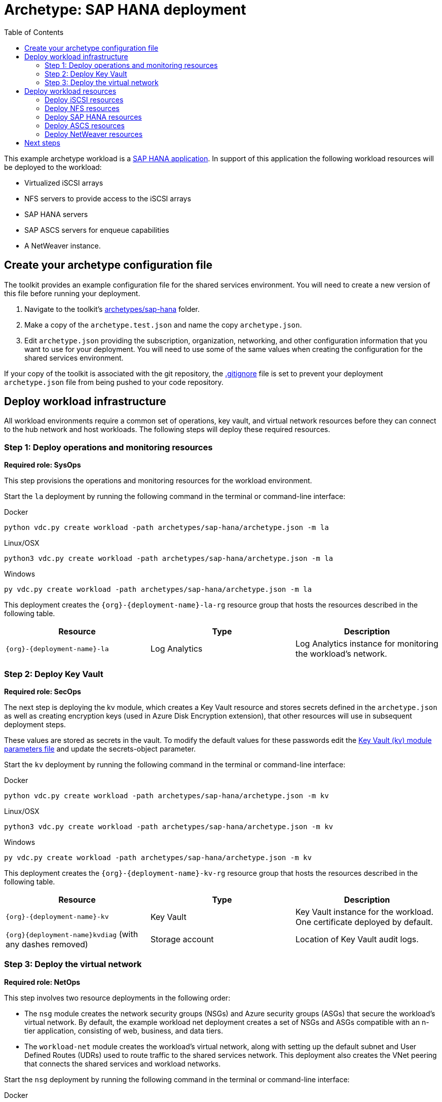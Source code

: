= Archetype: SAP HANA deployment
:toc:
:toc-placement: auto
:toclevels: 2

This example archetype workload is a https://docs.microsoft.com/azure/virtual-machines/workloads/sap/get-started[SAP HANA application]. In support of this application the following workload resources will be deployed to the workload:

- Virtualized iSCSI arrays
- NFS servers to provide access to the iSCSI arrays
- SAP HANA servers
- SAP ASCS servers for enqueue capabilities
- A NetWeaver instance.

== Create your archetype configuration file

The toolkit provides an example configuration file for the shared services environment. You will need to create a new version of this file before running your deployment.

1. Navigate to the toolkit's link:../../../archetypes/sap-hana[archetypes/sap-hana] folder.
1. Make a copy of the `archetype.test.json` and name the copy `archetype.json`.
1. Edit `archetype.json` providing the subscription, organization, networking, and other configuration information that you want to use for your deployment. You will need to use some of the same values when creating the configuration for the shared services environment.

If your copy of the toolkit is associated with the git repository, the link:../../../.gitignore[.gitignore] file is set to prevent your deployment `archetype.json` file from being pushed to your code repository.

== Deploy workload infrastructure

All workload environments require a common set of operations, key vault, and virtual network resources before they can connect to the hub network and host workloads. The following steps will deploy these required resources.

=== Step 1: Deploy operations and monitoring resources

*Required role: SysOps*

This step provisions the operations and monitoring resources for the workload environment.

Start the `la` deployment by running the following command in the terminal or command-line interface:

.Docker
[source,bash]
python vdc.py create workload -path archetypes/sap-hana/archetype.json -m la

.Linux/OSX
[source,bash]
python3 vdc.py create workload -path archetypes/sap-hana/archetype.json -m la

.Windows
[source,cmd]
py vdc.py create workload -path archetypes/sap-hana/archetype.json -m la

This deployment creates the `{org}-{deployment-name}-la-rg` resource group that hosts the resources described in the following table.

[options="header",cols="a,,"]
|===
| Resource | Type | Description

| `{org}-{deployment-name}-la`
| Log Analytics
| Log Analytics instance for monitoring the workload's network.
|===

=== Step 2: Deploy Key Vault

*Required role: SecOps*

The next step is deploying the kv module, which creates a Key Vault resource and stores secrets defined in the `archetype.json` as well as creating encryption keys (used in Azure Disk Encryption extension), that other resources will use in subsequent deployment steps.

These values are stored as secrets in the vault. To modify the default values for these passwords edit the link:../../../modules/kv/1.0/azureDeploy.parameters.json[Key Vault (kv) module parameters file] and update the secrets-object parameter.

Start the `kv` deployment by running the following command in the terminal or command-line interface:

.Docker
[source,bash]
python vdc.py create workload -path archetypes/sap-hana/archetype.json -m kv

.Linux/OSX
[source,bash]
python3 vdc.py create workload -path archetypes/sap-hana/archetype.json -m kv

.Windows
[source,cmd]
py vdc.py create workload -path archetypes/sap-hana/archetype.json -m kv

This deployment creates the `{org}-{deployment-name}-kv-rg` resource group that hosts the resources described in the following table.

[options="header",cols="a,,"]
|===
| Resource | Type | Description

| `{org}-{deployment-name}-kv` 
| Key Vault
| Key Vault instance for the workload. One certificate deployed by default.

| `{org}{deployment-name}kvdiag` (with any dashes removed)
| Storage account
| Location of Key Vault audit logs.
|===

=== Step 3: Deploy the virtual network

*Required role: NetOps*

This step involves two resource deployments in the following order:

- The `nsg` module creates the network security groups (NSGs) and Azure security groups (ASGs) that secure the workload's virtual network. By default, the example workload net deployment creates a set of NSGs and ASGs compatible with an n-tier application, consisting of web, business, and data tiers. 
- The `workload-net` module creates the workload's virtual network, along with setting up the default subnet and User Defined Routes (UDRs) used to route traffic to the shared services network. This deployment also creates the VNet peering that connects the shared services and workload networks.

Start the `nsg` deployment by running the following command in the terminal or command-line interface:

.Docker
[source,bash]
python vdc.py create workload -path archetypes/sap-hana/archetype.json -m nsg

.Linux/OSX
[source,bash]
python3 vdc.py create workload -path archetypes/sap-hana/archetype.json -m nsg

.Windows
[source,cmd]
py vdc.py create workload -path archetypes/sap-hana/archetype.json -m nsg

Then start the `workload-net` deployment by running the following command in the terminal or command-line interface:

.Docker
[source,bash]
python vdc.py create workload -path archetypes/sap-hana/archetype.json -m workload-net

.Linux/OSX
[source,bash]
python3 vdc.py create workload -path archetypes/sap-hana/archetype.json -m workload-net

.Windows
[source,cmd]
py vdc.py create workload -path archetypes/sap-hana/archetype.json -m workload-net

These deployment creates the `{org}-{deployment-name}-net-rg` resource group that hosts the resources described in the following table.

[options="header",cols="a,,a"]
|===
| Resource | Type | Description

|`{org}-{deployment-name}-business-asg`
| Application security group
| ASG for business-tier resources.

| `{org}-{deployment-name}-data-asg`
| Application security group
| ASG for data-tier resources.

| `{org}-{deployment-name}-web-asg`
| Application security group
| ASG for web-tier resources.

| `{org}-{deployment-name}-vnet`
| Virtual network
| The primary workload's virtual network with a single default subnet.

| `{org}-{deployment-name}-{defaultsubnetname}-nsg`
| Network security group
| Network security group attached to the default subnet.

| `{org}-{deployment-name}-udr`
| Route table
| User Defined Routes for routing traffic to and from the shared services network.

| `{org}{deployment-name}diag{random-characters}` (with any dashes removed)
| Storage account 
| Storage location for virtual network diagnostic data.
|===

== Deploy workload resources

Once the workload operations, Key Vault, and virtual network resources are provisioned, your team can begin deploying actual workload resources. This will create an iSCSI virtual storage array, an NFS storage server, an SAP HANA server, an ASCS messaging server, and an SAP NetWeaver application server.

A local user account will be created for all of these machines. The user name is defined in the `local-admin-user` parameter of the archetype configuration file. The password for this user is generated and stored in the workload Key Vault as part of the `kv` deployment.

=== Deploy iSCSI resources

The first module used for this workload will deploy a single iSCSI virtual storage array and related resources.

Start the `iscsi` deployment by running the following command in the terminal or command-line interface:

.Docker
[source,bash]
python vdc.py create workload -path archetypes/sap-hana/archetype.json -m iscsi

.Linux/OSX
[source,bash]
python3 vdc.py create workload -path archetypes/sap-hana/archetype.json -m iscsi

.Windows
[source,cmd]
py vdc.py create workload -path archetypes/sap-hana/archetype.json -m iscsi

These deployment creates the `{org}-{deployment-name}-iscsi-rg` resource group that hosts the resources described in the following table.

[options="header",cols="a,,"]
|===
| Resource | Type | Description

| `{deployment name}diag{random-characters}` (dashes removed)
| Storage account
| Storage account used for diagnostic logs related to the iSCSI VMs.

| `{org}-{deployment-name}-iscsi-vm1`
| Virtual machine
| Virtual iSCSI VM.

| `{org}-{deployment-name}-iscsi-vm1-nic`
| Network interface
| Virtual network interface for iSCSI VM.

| `{org}{deployment-name}iscsivm1osdsk{random-characters}` (with dashes removed)
| Disk
| Virtual OS disk for iSCSI VM.
|===

=== Deploy NFS resources

The next deployment module creates a pair of NFS servers with an associated load balancer providing access to the iSCSI virtual array.

Start the `nfs` deployment by running the following command in the terminal or command-line interface:

.Docker
[source,bash]
python vdc.py create workload -path archetypes/sap-hana/archetype.json -m nsf

.Linux/OSX
[source,bash]
python3 vdc.py create workload -path archetypes/sap-hana/archetype.json -m nsf

.Windows
[source,cmd]
py vdc.py create workload -path archetypes/sap-hana/archetype.json -m nsf

These deployment creates the `{org}-{deployment-name}-nsf-rg` resource group that hosts the resources described in the following table.

[options="header",cols="a,,"]
|===
| Resource | Type | Description

| `{org}-{deployment-name}-sap-iscsi-lb`
| Load balancer
| Load balancer used for NFS servers.

| `{org}-{deployment-name}-sap-iscsi-vm1`
| Virtual machine
| Primary NFS server.

| `{org}-{deployment-name}-sap-iscsi-vm1-nic`
| Network interface
| Virtual network interface for primary NFS server.

| `{org}{deployment-name}sapiscsivm1osdsk{random-characters}` (with dashes removed)
| Disk
| Virtual OS disk for primary NFS server.

| `{org}{deployment-name}sapiscsidiag{random-characters}` (with dashes removed)
| Storage account
| Storage account used to store diagnostic logs related to the NFS servers.

| `{org}-{deployment-name}-sap-iscsi-vm2`
| Virtual machine
| Secondary NFS server.

| `{org}-{deployment-name}-sap-iscsi-vm2-nic`
| Network interface
| Virtual network interface for secondary NFS server.

| `{org}{deployment-name}sapiscsivm2osdsk{random-characters}` (with dashes removed)
| Disk
| Virtual OS disk for secondary NFS server.
|===

=== Deploy SAP HANA resources

After successfully deploying NFS servers, use the `hana` module to create a pair of SAP HANA servers with accompanying data, backup, and log drives.

Start the `hana` deployment by running the following command in the terminal or command-line interface:

.Docker
[source,bash]
python vdc.py create workload -path archetypes/sap-hana/archetype.json -m hana

.Linux/OSX
[source,bash]
python3 vdc.py create workload -path archetypes/sap-hana/archetype.json -m hana

.Windows
[source,cmd]
py vdc.py create workload -path archetypes/sap-hana/archetype.json -m hana

These deployment creates the `{org}-{deployment-name}-hana-rg` resource group that hosts the resources described in the following table.

[options="header",cols="a,,"]
|===
| Resource | Type | Description

| `hanavm1backup{random-characters}`
| Disk
| Virtual disk for primary SAP HANA server backups.

| `hanavm1data1{random-characters}`
| Disk
| First virtual disk attached to primary SAP HANA server for data volumes.

| `hanavm1data2{random-characters}`
| Disk
| Second virtual disk attached to primary SAP HANA server for data volumes.

| `hanavm1data3{random-characters}`
| Disk
| Third virtual disk attached to primary SAP HANA server for data volumes.

| `hanavm1log1{random-characters}`
| Disk
| First virtual disk attached to primary SAP HANA server for log volumes.

| `hanavm1log2{random-characters}`
| Disk
| Second virtual disk attached to primary SAP HANA server for log volumes.

| `hanavm1sap{random-characters}`
| Disk
| Virtual disk used for the primary SAP HANA server’s system volume.

| `hanavm1shared{random-characters}`
| Disk
| Virtual disk used for the primary SAP HANA server’s shared volume.

| `hanavm2backup{random-characters}`
| Disk
| Virtual disk for primary SAP HANA server backups.

| `hanavm2data1{random-characters}`
| Disk
| First virtual disk attached to primary SAP HANA server for data volumes.

| `hanavm2data2{random-characters}`
| Disk
| Second virtual disk attached to primary SAP HANA server for data volumes.

| `hanavm2data3{random-characters}`
| Disk
| Third virtual disk attached to primary SAP HANA server for data volumes.

| `hanavm2log1{random-characters}`
| Disk
| First virtual disk attached to primary SAP HANA server for log volumes.

| `hanavm2log2{random-characters}`
| Disk
| Second virtual disk attached to primary SAP HANA server for log volumes.

| `hanavm2sap{random-characters}`
| Disk
| Virtual disk used for the primary SAP HANA server’s system volume.

| `hanavm2shared{random-characters}`
| Disk
| Virtual disk used for the primary SAP HANA server’s shared volume.

| `{org}-{deployment-name}-hana-as`
| Availability set
| Availability set associated with SAP HANA VMs.

| `{org}-{deployment-name}-hana-lb`
| Load balancer
| Load balancer used to distribute traffic between SAP HANA servers.

| `{org}-{deployment-name}-hana-vm1`
| Virtual machine
| Primary SAP HANA server VM.

| `{org}-{deployment-name}-hana-vm1-nic`
| Network interface
| Virtual network interface for primary SAP HANA server.

| `{org}{deployment-name}hanavm1osdsk{random-characters}` (with dashes removed)
| Disk
| Virtual OS disk for primary SAP HANA server.

| `{org}{deployment-name}hanadiag{random-characters}` (with dashes removed)
|Storage account |Storage account used to store diagnostic
logs related to the SAP HANA servers.

| `{org}-{deployment-name}-hana-vm2`
| Virtual machine
| Secondary SAP HANA server VM.

| `{org}-{deployment-name}-hana-vm2-nic`
| Network interface
| Virtual network interface for secondary SAP HANA server.

| `{org}{deployment-name}hanavm2osdsk{random-characters}` (with dashes removed)
| Disk
| Virtual OS disk for secondary SAP HANA server.
|===

=== Deploy ASCS resources

The `ascs` module creates a pair of SAP ASCS servers to provide enqueue capabilities for your SAP HANA deployment.

Start the `ascs` deployment by running the following command in the terminal or command-line interface:

.Docker
[source,bash]
python vdc.py create workload -path archetypes/sap-hana/archetype.json -m ascs

.Linux/OSX
[source,bash]
python3 vdc.py create workload -path archetypes/sap-hana/archetype.json -m ascs

.Windows
[source,cmd]
py vdc.py create workload -path archetypes/sap-hana/archetype.json -m ascs

These deployment creates the `{org}-{deployment-name}-ascs-rg` resource group that hosts the resources described in the following table.

[options="header",cols="a,,"]
|===
| Resource | Type | Description

| `{org}{deployment-name}diag{random-characters}` (with dashes removed)
| Storage account
| Storage account used to store diagnostic logs related to the ASCS servers.

| `{org}-{deployment-name}-sap-as`
| Availability set
| Availability set associated with ASCS VMs.

| `{org}-{deployment-name}-sap-ascs-lb`
| Load balancer
| Load balancer used to distribute traffic between ASCS servers.

| `{org}-{deployment-name}-sap-ascs-vm1`
| Virtual machine
| Primary ASCS server VM.

| `{org}-{deployment-name}-sap-ascs-vm1_disk2_{random-characters}`
| Disk
| Virtual data disk for primary ASCS server.

| `{org}-{deployment-name}-sap-ascs-vm1_disk3_{random-characters}`
| Disk
| Virtual data disk for primary ASCS server.

| `{org}-{deployment-name}-sap-ascs-vm1-nic`
| Network interface
| Virtual network interface for primary ASCS server.

| `{org}-{deployment-name}-sap-ascs-vm1-pip`
| Public IP address
| Public IP address used by the providing external access to the primary ASCS server [*see note].

| `{org}{deployment-name}sapascsvm1osdsk{random-characters}` (with dashes removed)
| Disk
| Virtual OS disk for primary ASCS server.

| `{org}-{deployment-name}-sap-ascs-vm2`
| Virtual machine
| Secondary ASCS server VM.

| `{org}-{deployment-name}-sap-ascs-vm2_disk2_{random-characters}`
| Disk
| Virtual data disk for secondary ASCS server.

| `{org}-{deployment-name}-sap-ascs-vm2_disk3_{random-characters} `
| Disk
| Virtual data disk for secondary ASCS server.

| `{org}-{deployment-name}-sap-ascs-vm2-nic`
| Network interface
| Virtual network interface for secondary ASCS server.

| `{org}-{deployment-name}-sap-ascs-vm2-pip`
| Public IP address
| Public IP address used by the providing external access to the secondary ASCS server [*see note].

| `{org}{deployment-name}sapascsvm2osdsk{random-characters}`(with dashes removed)
| Disk
| Virtual OS disk for secondary ASCS server.
|===

NOTE: This deployment creates Public IP Addresses, however these will not be accessible to the public internet unless the SecOps teams modifies the workload NSG to allow it.

=== Deploy NetWeaver resources

The final deployment for this workload creates an SAP NetWeaver instance used in conjunction with the previously deployed SAP HANA servers.

Start the `netweaver` deployment by running the following command in the terminal or command-line interface:

.Docker
[source,bash]
python vdc.py create workload -path archetypes/sap-hana/archetype.json -m netweaver

.Linux/OSX
[source,bash]
python3 vdc.py create workload -path archetypes/sap-hana/archetype.json -m netweaver

.Windows
[source,cmd]
py vdc.py create workload -path archetypes/sap-hana/archetype.json -m netweaver

These deployment creates the `{org}-{deployment-name}-netweaver-rg` resource group that hosts the resources described in the following table.

[options="header",cols="a,,"]
|===
| Resource | Type | Description

| `nwdiag{random-characters}`
| Storage account
| Storage account used to store diagnostic logs related to the NetWeaver VM.

| `{org}-{deployment-name}-sap-as`
| Availability set
| Availability set associated with NetWeaver VM.

| `{org}-{deployment-name}-sap-nw-vm1`
| Virtual machine
| NetWeaver virtual machine.

| `{org}-{deployment-name}-sap-nw-vm1-nic`
| Network interface
| Virtual network interface for NetWeaver VM.

| `{org}{deployment-name}sapnwvm1osdsk{random-characters}` (with dashes removed)
| Disk
| Virtual OS disk for NetWeaver VM.
|===

== Next steps

Review the link:parameters.adoc[parameter settings] for this archetype.
